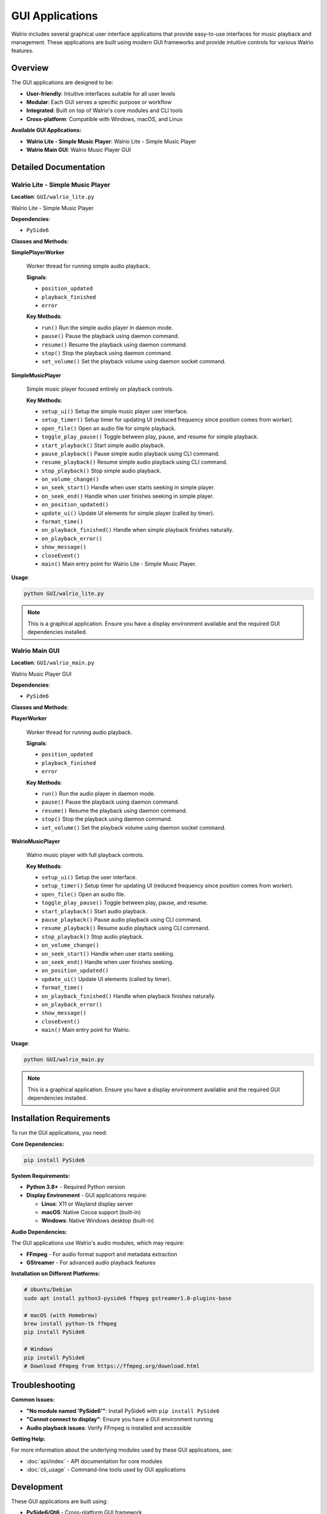 GUI Applications
================

Walrio includes several graphical user interface applications that provide easy-to-use interfaces for music playback and management. These applications are built using modern GUI frameworks and provide intuitive controls for various Walrio features.

Overview
--------

The GUI applications are designed to be:

* **User-friendly**: Intuitive interfaces suitable for all user levels
* **Modular**: Each GUI serves a specific purpose or workflow  
* **Integrated**: Built on top of Walrio's core modules and CLI tools
* **Cross-platform**: Compatible with Windows, macOS, and Linux

**Available GUI Applications:**

* **Walrio Lite - Simple Music Player**: Walrio Lite - Simple Music Player
* **Walrio Main GUI**: Walrio Music Player GUI

Detailed Documentation
---------------------

Walrio Lite - Simple Music Player
~~~~~~~~~~~~~~~~~~~~~~~~~~~~~~~~~

**Location**: ``GUI/walrio_lite.py``

Walrio Lite - Simple Music Player

**Dependencies**:

* ``PySide6``

**Classes and Methods**:

**SimplePlayerWorker**

   Worker thread for running simple audio playback.

   **Signals**:

   * ``position_updated``
   * ``playback_finished``
   * ``error``

   **Key Methods**:

   * ``run()``
     Run the simple audio player in daemon mode.

   * ``pause()``
     Pause the playback using daemon command.

   * ``resume()``
     Resume the playback using daemon command.

   * ``stop()``
     Stop the playback using daemon command.

   * ``set_volume()``
     Set the playback volume using daemon socket command.


**SimpleMusicPlayer**

   Simple music player focused entirely on playback controls.

   **Key Methods**:

   * ``setup_ui()``
     Setup the simple music player user interface.

   * ``setup_timer()``
     Setup timer for updating UI (reduced frequency since position comes from worker).

   * ``open_file()``
     Open an audio file for simple playback.

   * ``toggle_play_pause()``
     Toggle between play, pause, and resume for simple playback.

   * ``start_playback()``
     Start simple audio playback.

   * ``pause_playback()``
     Pause simple audio playback using CLI command.

   * ``resume_playback()``
     Resume simple audio playback using CLI command.

   * ``stop_playback()``
     Stop simple audio playback.

   * ``on_volume_change()``

   * ``on_seek_start()``
     Handle when user starts seeking in simple player.

   * ``on_seek_end()``
     Handle when user finishes seeking in simple player.

   * ``on_position_updated()``

   * ``update_ui()``
     Update UI elements for simple player (called by timer).

   * ``format_time()``

   * ``on_playback_finished()``
     Handle when simple playback finishes naturally.

   * ``on_playback_error()``

   * ``show_message()``

   * ``closeEvent()``

   * ``main()``
     Main entry point for Walrio Lite - Simple Music Player.


**Usage**:

.. code-block:: bash

    python GUI/walrio_lite.py

.. note::
   This is a graphical application. Ensure you have a display environment available and the required GUI dependencies installed.


Walrio Main GUI
~~~~~~~~~~~~~~~

**Location**: ``GUI/walrio_main.py``

Walrio Music Player GUI

**Dependencies**:

* ``PySide6``

**Classes and Methods**:

**PlayerWorker**

   Worker thread for running audio playback.

   **Signals**:

   * ``position_updated``
   * ``playback_finished``
   * ``error``

   **Key Methods**:

   * ``run()``
     Run the audio player in daemon mode.

   * ``pause()``
     Pause the playback using daemon command.

   * ``resume()``
     Resume the playback using daemon command.

   * ``stop()``
     Stop the playback using daemon command.

   * ``set_volume()``
     Set the playback volume using daemon socket command.


**WalrioMusicPlayer**

   Walrio music player with full playback controls.

   **Key Methods**:

   * ``setup_ui()``
     Setup the user interface.

   * ``setup_timer()``
     Setup timer for updating UI (reduced frequency since position comes from worker).

   * ``open_file()``
     Open an audio file.

   * ``toggle_play_pause()``
     Toggle between play, pause, and resume.

   * ``start_playback()``
     Start audio playback.

   * ``pause_playback()``
     Pause audio playback using CLI command.

   * ``resume_playback()``
     Resume audio playback using CLI command.

   * ``stop_playback()``
     Stop audio playback.

   * ``on_volume_change()``

   * ``on_seek_start()``
     Handle when user starts seeking.

   * ``on_seek_end()``
     Handle when user finishes seeking.

   * ``on_position_updated()``

   * ``update_ui()``
     Update UI elements (called by timer).

   * ``format_time()``

   * ``on_playback_finished()``
     Handle when playback finishes naturally.

   * ``on_playback_error()``

   * ``show_message()``

   * ``closeEvent()``

   * ``main()``
     Main entry point for Walrio.


**Usage**:

.. code-block:: bash

    python GUI/walrio_main.py

.. note::
   This is a graphical application. Ensure you have a display environment available and the required GUI dependencies installed.


Installation Requirements
-------------------------

To run the GUI applications, you need:

**Core Dependencies:**

.. code-block:: bash

    pip install PySide6

**System Requirements:**

* **Python 3.8+** - Required Python version
* **Display Environment** - GUI applications require:
  
  * **Linux**: X11 or Wayland display server
  * **macOS**: Native Cocoa support (built-in)
  * **Windows**: Native Windows desktop (built-in)

**Audio Dependencies:**

The GUI applications use Walrio's audio modules, which may require:

* **FFmpeg** - For audio format support and metadata extraction
* **GStreamer** - For advanced audio playback features

**Installation on Different Platforms:**

.. code-block:: bash

    # Ubuntu/Debian
    sudo apt install python3-pyside6 ffmpeg gstreamer1.0-plugins-base
    
    # macOS (with Homebrew)
    brew install python-tk ffmpeg
    pip install PySide6
    
    # Windows
    pip install PySide6
    # Download FFmpeg from https://ffmpeg.org/download.html

Troubleshooting
--------------

**Common Issues:**

* **"No module named 'PySide6'"**: Install PySide6 with ``pip install PySide6``
* **"Cannot connect to display"**: Ensure you have a GUI environment running
* **Audio playback issues**: Verify FFmpeg is installed and accessible

**Getting Help:**

For more information about the underlying modules used by these GUI applications, see:

* :doc:`api/index` - API documentation for core modules
* :doc:`cli_usage` - Command-line tools used by GUI applications

Development
-----------

These GUI applications are built using:

* **PySide6/Qt6** - Cross-platform GUI framework
* **Threading** - For responsive user interfaces during audio operations
* **Walrio Modules** - Integration with core audio processing capabilities

For extending or modifying the GUI applications, refer to the source code and the detailed class documentation above.
